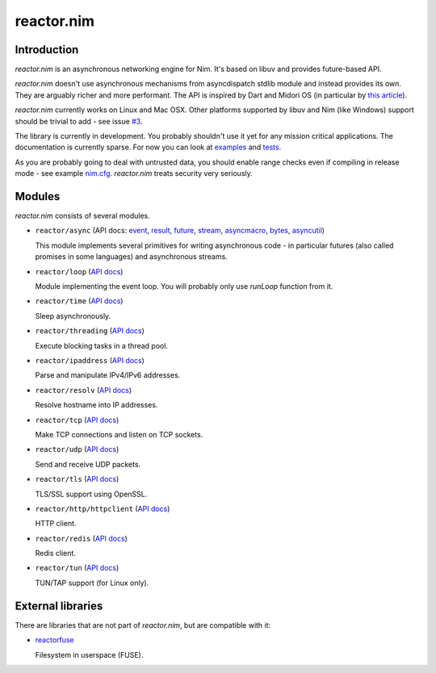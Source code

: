 =========
reactor.nim
=========

Introduction
=========

*reactor.nim* is an asynchronous networking engine for Nim. It's based on libuv and provides future-based API.

*reactor.nim* doesn't use asynchronous mechanisms from asyncdispatch stdlib module and instead provides its own. They are arguably richer and more performant. The API is inspired by Dart and Midori OS (in particular by `this article <http://joeduffyblog.com/2015/11/19/asynchronous-everything/>`_).

*reactor.nim* currently works on Linux and Mac OSX. Other platforms supported by libuv and Nim (like Windows) support should be trivial to add - see issue `#3 <https://github.com/zielmicha/reactor.nim/issues/3>`_.

The library is currently in development. You probably shouldn't use it yet for any mission critical applications. The documentation is currently sparse. For now you can look at `examples <https://github.com/zielmicha/reactor.nim/tree/master/examples>`_ and `tests <https://github.com/zielmicha/reactor.nim/tree/master/tests>`_.

As you are probably going to deal with untrusted data, you should enable range checks even if compiling in release mode - see example `nim.cfg <https://github.com/zielmicha/reactor.nim/blob/master/nim.cfg>`_. *reactor.nim* treats security very seriously.

Modules
=========

*reactor.nim* consists of several modules.

- ``reactor/async`` (API docs: `event <api/reactor/async/event.html>`_, `result <api/reactor/async/result.html>`_, `future <api/reactor/async/future.html>`_, `stream <api/reactor/async/stream.html>`_, `asyncmacro <api/reactor/async/asyncmacro.html>`_, `bytes <api/reactor/async/bytes.html>`_, `asyncutil <api/reactor/async/asyncutil.html>`_)

  This module implements several primitives for writing asynchronous code - in particular futures (also called promises in some languages) and asynchronous streams.

- ``reactor/loop`` (`API docs <api/reactor/loop.html>`_)

  Module implementing the event loop. You will probably only use `runLoop` function from it.

- ``reactor/time`` (`API docs <api/reactor/time.html>`_)

  Sleep asynchronously.

- ``reactor/threading`` (`API docs <api/reactor/threading.html>`_)

  Execute blocking tasks in a thread pool.

- ``reactor/ipaddress`` (`API docs <api/reactor/ipaddress.html>`_)

  Parse and manipulate IPv4/IPv6 addresses.

- ``reactor/resolv`` (`API docs <api/reactor/resolv.html>`_)

  Resolve hostname into IP addresses.

- ``reactor/tcp`` (`API docs <api/reactor/tcp.html>`_)

  Make TCP connections and listen on TCP sockets.

- ``reactor/udp`` (`API docs <api/reactor/udp.html>`_)

  Send and receive UDP packets.

- ``reactor/tls`` (`API docs <api/reactor/tls.html>`_)

  TLS/SSL support using OpenSSL.

- ``reactor/http/httpclient`` (`API docs <api/reactor/http/httpclient.html>`_)

  HTTP client.

- ``reactor/redis`` (`API docs <api/reactor/redis.html>`_)

  Redis client.

- ``reactor/tun`` (`API docs <api/reactor/tun.html>`_)

  TUN/TAP support (for Linux only).

External libraries
==================

There are libraries that are not part of *reactor.nim*, but are compatible with it:

- `reactorfuse <https://github.com/zielmicha/reactorfuse>`_

  Filesystem in userspace (FUSE).
